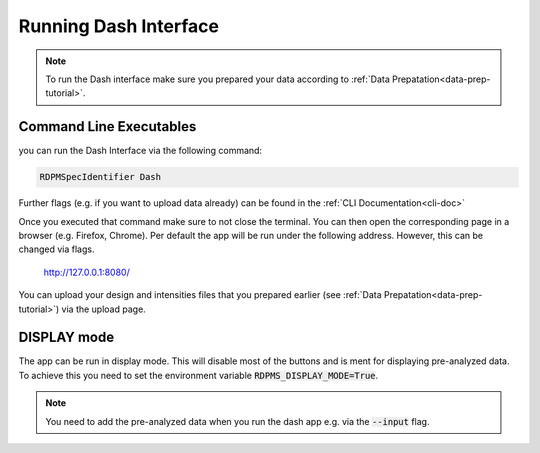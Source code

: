 .. _running-dash-tutorial:

Running Dash Interface
######################

.. note::
    To run the Dash interface make sure you prepared your data according to :ref:`Data Prepatation<data-prep-tutorial>`.

Command Line Executables
------------------------

you can run the Dash Interface via the following command:

.. code-block:: bash

    RDPMSpecIdentifier Dash


Further flags (e.g. if you want to upload data already) can be found in the :ref:`CLI Documentation<cli-doc>`

Once you executed that command make sure to not close the terminal.
You can then open the corresponding page in a browser (e.g. Firefox, Chrome).
Per default the app will be run under the following address. However, this can be changed via flags.

    `http://127.0.0.1:8080/ <http://127.0.0.1:8080/>`_

You can upload your design and intensities files that you prepared earlier
(see :ref:`Data Prepatation<data-prep-tutorial>`) via the upload page.


DISPLAY mode
------------

The app can be run in display mode. This will disable most of the buttons and is ment for displaying pre-analyzed data.
To achieve this you need to set the environment variable :code:`RDPMS_DISPLAY_MODE=True`.

.. note::

    You need to add the pre-analyzed data when you run the dash app e.g. via the :code:`--input` flag.


